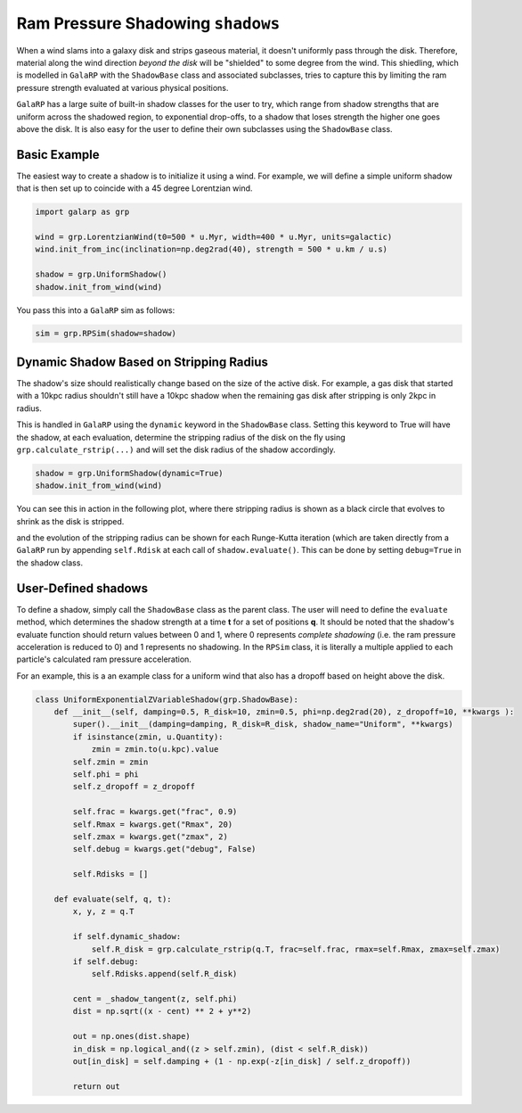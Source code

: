 Ram Pressure Shadowing ``shadows``
==================================

When a wind slams into a galaxy disk and strips gaseous material, it doesn't uniformly pass through the disk. Therefore,
material along the wind direction *beyond the disk* will be "shielded" to some degree from the wind. This shiedling, 
which is modelled in ``GalaRP`` with the ``ShadowBase`` class and associated subclasses, tries to capture this by 
limiting the ram pressure strength evaluated at various physical positions.

``GalaRP`` has a large suite of built-in shadow classes for the user to try, which range from shadow strengths that are
uniform across the shadowed region, to exponential drop-offs, to a shadow that loses strength the higher one goes above
the disk. It is also easy for the user to define their own subclasses using the ``ShadowBase`` class.


Basic Example
-------------

The easiest way to create a shadow is to initialize it using a wind. For example, we will define a simple uniform 
shadow that is then set up to coincide with a 45 degree Lorentzian wind.

.. code-block:: python

    import galarp as grp
    
    wind = grp.LorentzianWind(t0=500 * u.Myr, width=400 * u.Myr, units=galactic)
    wind.init_from_inc(inclination=np.deg2rad(40), strength = 500 * u.km / u.s)

    shadow = grp.UniformShadow()
    shadow.init_from_wind(wind)

You pass this into a ``GalaRP`` sim as follows:

.. code-block:: python

    sim = grp.RPSim(shadow=shadow)


Dynamic Shadow Based on Stripping Radius
----------------------------------------

The shadow's size should realistically change based on the size of the active disk. For example, a gas disk that 
started with a 10kpc radius shouldn't still have a 10kpc shadow when the remaining gas disk after stripping is only 2kpc in 
radius. 

This is handled in ``GalaRP`` using the ``dynamic`` keyword in the ``ShadowBase`` class. Setting this keyword to True
will have the shadow, at each evaluation, determine the stripping radius of the disk on the fly using 
``grp.calculate_rstrip(...)`` and will set the disk radius of the shadow accordingly.

.. code-block:: python

    shadow = grp.UniformShadow(dynamic=True)
    shadow.init_from_wind(wind)

You can see this in action in the following plot, where there stripping radius is shown as a black circle that evolves
to shrink as the disk is stripped.

.. raw:: html

   <img src="_static/plots/animated_hexbin_JZ.gif" width="80%%"  style="margin-bottom: 32px;"/>


and the evolution of the stripping radius can be shown for each Runge-Kutta iteration (which are taken directly from
a ``GalaRP`` run by appending ``self.Rdisk`` at each call of ``shadow.evaluate()``. This can be done by setting 
``debug=True`` in the shadow class.

.. raw:: html

   <img src="_static/plots/shadow_rdisk_evolution.png" width="80%%"  style="margin-bottom: 32px;"/>


User-Defined shadows
--------------------

To define a shadow, simply call the ``ShadowBase`` class as the parent class. The user will need to define the 
``evaluate`` method, which determines the shadow strength at a time **t** for a set of positions **q**. It should be
noted that the shadow's evaluate function should return values between 0 and 1, where 0 represents *complete shadowing*
(i.e. the ram pressure acceleration is reduced to 0) and 1 represents no shadowing. In the ``RPSim`` class, it is
literally a multiple applied to each particle's calculated ram pressure acceleration.

For an example, this is a an example class for a uniform wind that also has a dropoff based on height above the disk.

.. code-block:: python

    class UniformExponentialZVariableShadow(grp.ShadowBase):
        def __init__(self, damping=0.5, R_disk=10, zmin=0.5, phi=np.deg2rad(20), z_dropoff=10, **kwargs ):
            super().__init__(damping=damping, R_disk=R_disk, shadow_name="Uniform", **kwargs)
            if isinstance(zmin, u.Quantity):
                zmin = zmin.to(u.kpc).value
            self.zmin = zmin
            self.phi = phi
            self.z_dropoff = z_dropoff

            self.frac = kwargs.get("frac", 0.9)
            self.Rmax = kwargs.get("Rmax", 20)
            self.zmax = kwargs.get("zmax", 2)
            self.debug = kwargs.get("debug", False)

            self.Rdisks = []

        def evaluate(self, q, t):
            x, y, z = q.T

            if self.dynamic_shadow:
                self.R_disk = grp.calculate_rstrip(q.T, frac=self.frac, rmax=self.Rmax, zmax=self.zmax)
            if self.debug:
                self.Rdisks.append(self.R_disk)

            cent = _shadow_tangent(z, self.phi)
            dist = np.sqrt((x - cent) ** 2 + y**2)

            out = np.ones(dist.shape)
            in_disk = np.logical_and((z > self.zmin), (dist < self.R_disk))
            out[in_disk] = self.damping + (1 - np.exp(-z[in_disk] / self.z_dropoff))

            return out